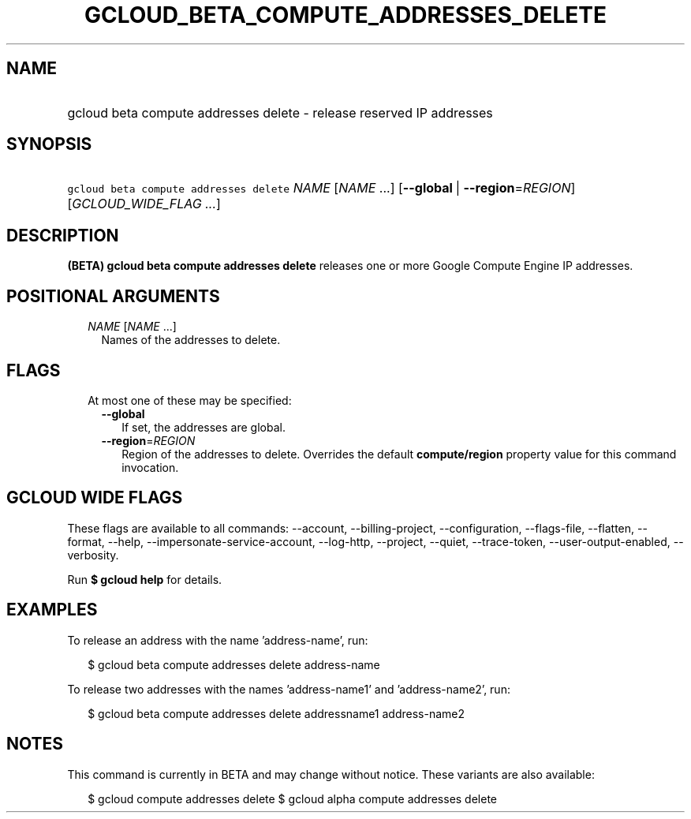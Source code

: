 
.TH "GCLOUD_BETA_COMPUTE_ADDRESSES_DELETE" 1



.SH "NAME"
.HP
gcloud beta compute addresses delete \- release reserved IP addresses



.SH "SYNOPSIS"
.HP
\f5gcloud beta compute addresses delete\fR \fINAME\fR [\fINAME\fR\ ...] [\fB\-\-global\fR\ |\ \fB\-\-region\fR=\fIREGION\fR] [\fIGCLOUD_WIDE_FLAG\ ...\fR]



.SH "DESCRIPTION"

\fB(BETA)\fR \fBgcloud beta compute addresses delete\fR releases one or more
Google Compute Engine IP addresses.



.SH "POSITIONAL ARGUMENTS"

.RS 2m
.TP 2m
\fINAME\fR [\fINAME\fR ...]
Names of the addresses to delete.


.RE
.sp

.SH "FLAGS"

.RS 2m
.TP 2m

At most one of these may be specified:

.RS 2m
.TP 2m
\fB\-\-global\fR
If set, the addresses are global.

.TP 2m
\fB\-\-region\fR=\fIREGION\fR
Region of the addresses to delete. Overrides the default \fBcompute/region\fR
property value for this command invocation.


.RE
.RE
.sp

.SH "GCLOUD WIDE FLAGS"

These flags are available to all commands: \-\-account, \-\-billing\-project,
\-\-configuration, \-\-flags\-file, \-\-flatten, \-\-format, \-\-help,
\-\-impersonate\-service\-account, \-\-log\-http, \-\-project, \-\-quiet,
\-\-trace\-token, \-\-user\-output\-enabled, \-\-verbosity.

Run \fB$ gcloud help\fR for details.



.SH "EXAMPLES"

To release an address with the name 'address\-name', run:

.RS 2m
$ gcloud beta compute addresses delete address\-name
.RE

To release two addresses with the names 'address\-name1' and 'address\-name2',
run:

.RS 2m
$ gcloud beta compute addresses delete addressname1 address\-name2
.RE



.SH "NOTES"

This command is currently in BETA and may change without notice. These variants
are also available:

.RS 2m
$ gcloud compute addresses delete
$ gcloud alpha compute addresses delete
.RE

